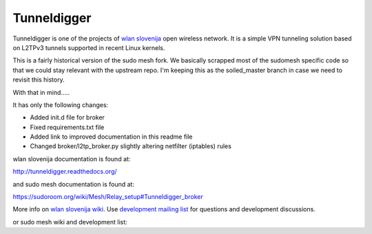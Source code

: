 Tunneldigger
============

Tunneldigger is one of the projects of `wlan slovenija`_ open wireless network.
It is a simple VPN tunneling solution based on L2TPv3 tunnels supported in
recent Linux kernels.

.. _wlan slovenija: https://wlan-si.net

This is a fairly historical version of the sudo mesh fork. 
We basically scrapped most of the sudomesh specific code so that we could
stay relevant with the upstream repo. I'm keeping this as the soiled_master
branch in case we need to revisit this history.

With that in mind.....


It has only the following changes:

- Added init.d file for broker
- Fixed requirements.txt file
- Added link to improved documentation in this readme file
- Changed broker/l2tp_broker.py slightly altering netfilter (iptables) rules

wlan slovenija documentation is found at:

http://tunneldigger.readthedocs.org/

and sudo mesh documentation is found at:

https://sudoroom.org/wiki/Mesh/Relay_setup#Tunneldigger_broker

More info on `wlan slovenija wiki`_. Use `development mailing list`_ for
questions and development discussions.

.. _wlan slovenija wiki: https://dev.wlan-si.net/wiki/Tunneldigger
.. _development mailing list: https://wlan-si.net/lists/info/development

or sudo mesh wiki and development list:

.. _sudo mesh wiki: https://sudoroom.org/wiki/Mesh
.. _sudo mesh mailing list: http://lists.sudoroom.org/listinfo/mesh

